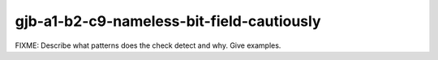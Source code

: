 .. title:: clang-tidy - gjb-a1-b2-c9-nameless-bit-field-cautiously

gjb-a1-b2-c9-nameless-bit-field-cautiously
==========================================

FIXME: Describe what patterns does the check detect and why. Give examples.
